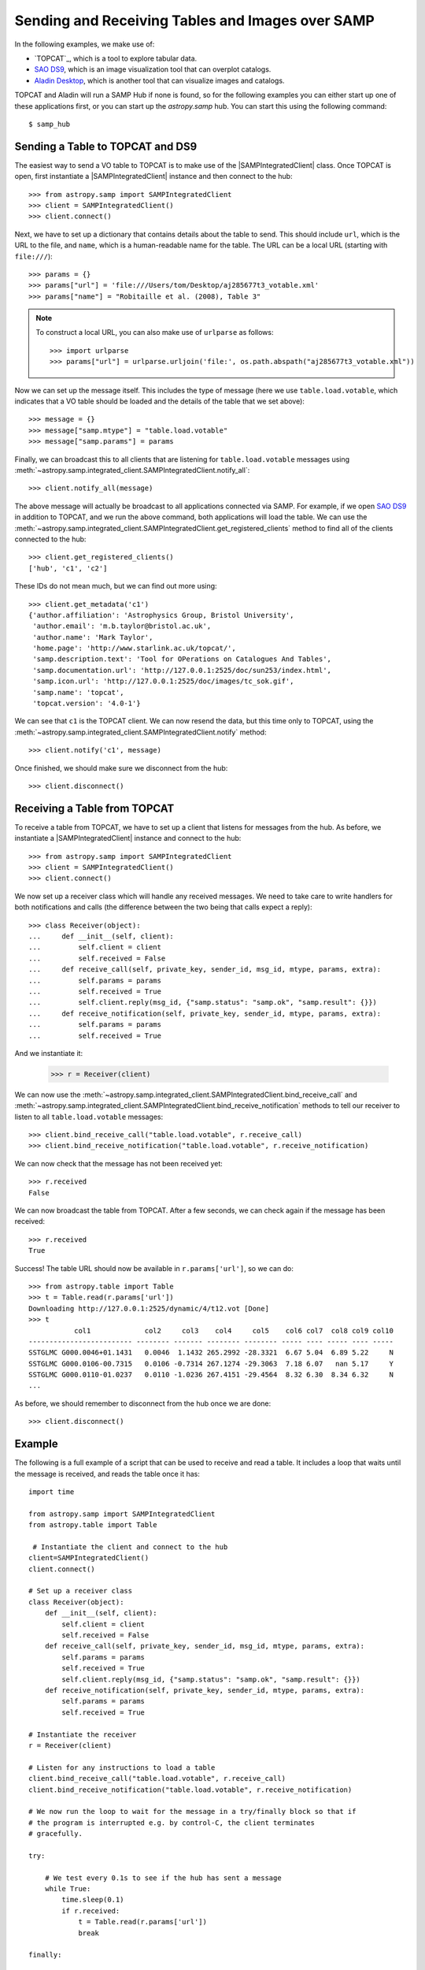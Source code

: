 .. doctest-skip-all

.. _vo-samp-example-table-image:

Sending and Receiving Tables and Images over SAMP
*************************************************

In the following examples, we make use of:

* `TOPCAT`_, which is a tool to explore tabular data.
* `SAO DS9 <http://ds9.si.edu/>`_, which is an image
  visualization tool that can overplot catalogs.
* `Aladin Desktop <https://aladin.unistra.fr>`_, which is another tool that
  can visualize images and catalogs.

TOPCAT and Aladin will run a SAMP Hub if none is found, so for the following
examples you can either start up one of these applications first, or you can
start up the `astropy.samp` hub. You can start this using the following
command::

    $ samp_hub

Sending a Table to TOPCAT and DS9
=================================

The easiest way to send a VO table to TOPCAT is to make use of the
|SAMPIntegratedClient| class. Once TOPCAT is open, first instantiate a
|SAMPIntegratedClient| instance and then connect to the hub::

    >>> from astropy.samp import SAMPIntegratedClient
    >>> client = SAMPIntegratedClient()
    >>> client.connect()

Next, we have to set up a dictionary that contains details about the table to
send. This should include ``url``, which is the URL to the file, and ``name``,
which is a human-readable name for the table. The URL can be a local URL
(starting with ``file:///``)::

    >>> params = {}
    >>> params["url"] = 'file:///Users/tom/Desktop/aj285677t3_votable.xml'
    >>> params["name"] = "Robitaille et al. (2008), Table 3"

.. note:: To construct a local URL, you can also make use of ``urlparse`` as
          follows::

                >>> import urlparse
                >>> params["url"] = urlparse.urljoin('file:', os.path.abspath("aj285677t3_votable.xml"))

Now we can set up the message itself. This includes the type of message (here
we use ``table.load.votable``, which indicates that a VO table should be loaded
and the details of the table that we set above)::

    >>> message = {}
    >>> message["samp.mtype"] = "table.load.votable"
    >>> message["samp.params"] = params

Finally, we can broadcast this to all clients that are listening for
``table.load.votable`` messages using
:meth:`~astropy.samp.integrated_client.SAMPIntegratedClient.notify_all`::

    >>> client.notify_all(message)

The above message will actually be broadcast to all applications connected via
SAMP. For example, if we open `SAO DS9 <http://ds9.si.edu/>`_ in
addition to TOPCAT, and we run the above command, both applications will load
the table. We can use the
:meth:`~astropy.samp.integrated_client.SAMPIntegratedClient.get_registered_clients` method to
find all of the clients connected to the hub::

    >>> client.get_registered_clients()
    ['hub', 'c1', 'c2']

These IDs do not mean much, but we can find out more using::

   >>> client.get_metadata('c1')
   {'author.affiliation': 'Astrophysics Group, Bristol University',
    'author.email': 'm.b.taylor@bristol.ac.uk',
    'author.name': 'Mark Taylor',
    'home.page': 'http://www.starlink.ac.uk/topcat/',
    'samp.description.text': 'Tool for OPerations on Catalogues And Tables',
    'samp.documentation.url': 'http://127.0.0.1:2525/doc/sun253/index.html',
    'samp.icon.url': 'http://127.0.0.1:2525/doc/images/tc_sok.gif',
    'samp.name': 'topcat',
    'topcat.version': '4.0-1'}

We can see that ``c1`` is the TOPCAT client. We can now resend the data, but
this time only to TOPCAT, using the
:meth:`~astropy.samp.integrated_client.SAMPIntegratedClient.notify` method::

    >>> client.notify('c1', message)

Once finished, we should make sure we disconnect from the hub::

    >>> client.disconnect()

Receiving a Table from TOPCAT
=============================

To receive a table from TOPCAT, we have to set up a client that listens for
messages from the hub. As before, we instantiate a |SAMPIntegratedClient|
instance and connect to the hub::

    >>> from astropy.samp import SAMPIntegratedClient
    >>> client = SAMPIntegratedClient()
    >>> client.connect()

We now set up a receiver class which will handle any received messages. We need
to take care to write handlers for both notifications and calls (the difference
between the two being that calls expect a reply)::

    >>> class Receiver(object):
    ...     def __init__(self, client):
    ...         self.client = client
    ...         self.received = False
    ...     def receive_call(self, private_key, sender_id, msg_id, mtype, params, extra):
    ...         self.params = params
    ...         self.received = True
    ...         self.client.reply(msg_id, {"samp.status": "samp.ok", "samp.result": {}})
    ...     def receive_notification(self, private_key, sender_id, mtype, params, extra):
    ...         self.params = params
    ...         self.received = True

And we instantiate it:

    >>> r = Receiver(client)

We can now use the
:meth:`~astropy.samp.integrated_client.SAMPIntegratedClient.bind_receive_call`
and
:meth:`~astropy.samp.integrated_client.SAMPIntegratedClient.bind_receive_notification`
methods to tell our receiver to listen to all ``table.load.votable`` messages::

    >>> client.bind_receive_call("table.load.votable", r.receive_call)
    >>> client.bind_receive_notification("table.load.votable", r.receive_notification)

We can now check that the message has not been received yet::

    >>> r.received
    False

We can now broadcast the table from TOPCAT. After a few seconds, we can check
again if the message has been received::

    >>> r.received
    True

Success! The table URL should now be available in ``r.params['url']``, so we
can do::

    >>> from astropy.table import Table
    >>> t = Table.read(r.params['url'])
    Downloading http://127.0.0.1:2525/dynamic/4/t12.vot [Done]
    >>> t
               col1             col2     col3    col4     col5    col6 col7  col8 col9 col10
    ------------------------- -------- ------- -------- -------- ----- ---- ----- ---- -----
    SSTGLMC G000.0046+01.1431   0.0046  1.1432 265.2992 -28.3321  6.67 5.04  6.89 5.22     N
    SSTGLMC G000.0106-00.7315   0.0106 -0.7314 267.1274 -29.3063  7.18 6.07   nan 5.17     Y
    SSTGLMC G000.0110-01.0237   0.0110 -1.0236 267.4151 -29.4564  8.32 6.30  8.34 6.32     N
    ...

As before, we should remember to disconnect from the hub once we are done::

    >>> client.disconnect()

Example
=======

..
  EXAMPLE START
  Receiving and Reading a Table over SAMP

The following is a full example of a script that can be used to receive and
read a table. It includes a loop that waits until the message is received, and
reads the table once it has::

    import time

    from astropy.samp import SAMPIntegratedClient
    from astropy.table import Table

     # Instantiate the client and connect to the hub
    client=SAMPIntegratedClient()
    client.connect()

    # Set up a receiver class
    class Receiver(object):
        def __init__(self, client):
            self.client = client
            self.received = False
        def receive_call(self, private_key, sender_id, msg_id, mtype, params, extra):
            self.params = params
            self.received = True
            self.client.reply(msg_id, {"samp.status": "samp.ok", "samp.result": {}})
        def receive_notification(self, private_key, sender_id, mtype, params, extra):
            self.params = params
            self.received = True

    # Instantiate the receiver
    r = Receiver(client)

    # Listen for any instructions to load a table
    client.bind_receive_call("table.load.votable", r.receive_call)
    client.bind_receive_notification("table.load.votable", r.receive_notification)

    # We now run the loop to wait for the message in a try/finally block so that if
    # the program is interrupted e.g. by control-C, the client terminates
    # gracefully.

    try:

        # We test every 0.1s to see if the hub has sent a message
        while True:
            time.sleep(0.1)
            if r.received:
                t = Table.read(r.params['url'])
                break

    finally:

        client.disconnect()

    # Print out table
    print t

..
  EXAMPLE END

Sending an Image to DS9 and Aladin
==================================

As for tables, the most convenient way to send a FITS image over SAMP is to
make use of the |SAMPIntegratedClient| class. Once Aladin or DS9 are open,
first instantiate a |SAMPIntegratedClient| instance and then connect to the hub
as before::

    >>> from astropy.samp import SAMPIntegratedClient
    >>> client = SAMPIntegratedClient()
    >>> client.connect()

Next, we have to set up a dictionary that contains details about the image to
send. This should include ``url``, which is the URL to the file, and ``name``,
which is a human-readable name for the table. The URL can be a local URL
(starting with ``file:///``)::

    >>> params = {}
    >>> params["url"] = 'file:///Users/tom/Desktop/MSX_E.fits'
    >>> params["name"] = "MSX Band E Image of the Galactic Center"

See `Sending a Table to TOPCAT and DS9`_ for an example of a recommended way to
construct local URLs. Now we can set up the message itself. This includes the
type of message (here we use ``image.load.fits`` which indicates that a FITS
image should be loaded, and the details of the table that we set above)::

    >>> message = {}
    >>> message["samp.mtype"] = "image.load.fits"
    >>> message["samp.params"] = params

Finally, we can broadcast this to all clients that are listening for
``table.load.votable`` messages::

    >>> client.notify_all(message)

As for `Sending a Table to TOPCAT and DS9`_, the
:meth:`~astropy.samp.integrated_client.SAMPIntegratedClient.notify_all`
method will broadcast the image to all listening clients, and for tables it
is possible to instead use the
:meth:`~astropy.samp.integrated_client.SAMPIntegratedClient.notify` method
to send it to a specific client.

Once finished, we should make sure we disconnect from the hub::

    >>> client.disconnect()

Receiving a Table from DS9 or Aladin
====================================

Receiving images over SAMP is identical to `Receiving a Table from TOPCAT`_,
with the exception that the message type should be ``image.load.fits`` instead
of ``table.load.votable``. Once the URL has been received, the FITS image can
be opened with::

    >>> from astropy.io import fits
    >>> fits.open(r.params['url'])

